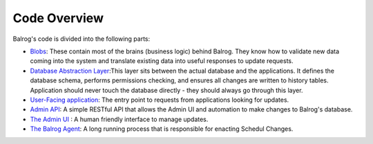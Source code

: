 =============
Code Overview
=============

Balrog's code is divided into the following parts:

-   `Blobs <https://github.com/mozilla/balrog/tree/master/auslib/blobs>`_: These contain most of the brains (business logic) behind Balrog. They know how to validate new data coming into the system and translate existing data into useful responses to update requests.

-   `Database Abstraction Layer <https://github.com/mozilla/balrog/blob/master/auslib/db.py>`_:This layer sits between the actual database and the applications. It defines the database schema, performs permissions checking, and ensures all changes are written to history tables. Application should never touch the database directly - they should always go through this layer.

-   `User-Facing application <https://github.com/mozilla/balrog/tree/master/auslib/web>`_: The entry point to requests from applications looking for updates.

-   `Admin API <https://github.com/mozilla/balrog/tree/master/auslib/admin>`_: A simple RESTful API that allows the Admin UI and automation to make changes to Balrog's database.

-   `The Admin UI <https://github.com/mozilla/balrog/tree/master/ui>`_ : A human friendly interface to manage updates.

-   `The Balrog Agent <https://github.com/mozilla/balrog/tree/master/agent>`_: A long running process that is responsible for enacting Schedul Changes.
